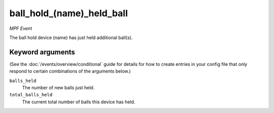 ball_hold_(name)_held_ball
==========================

*MPF Event*

The ball hold device (name) has just held additional ball(s).

Keyword arguments
-----------------

(See the :doc:`/events/overview/conditional` guide for details for how to
create entries in your config file that only respond to certain combinations of
the arguments below.)

``balls_held``
  The number of new balls just held.

``total_balls_held``
  The current total number of balls this device has held.

